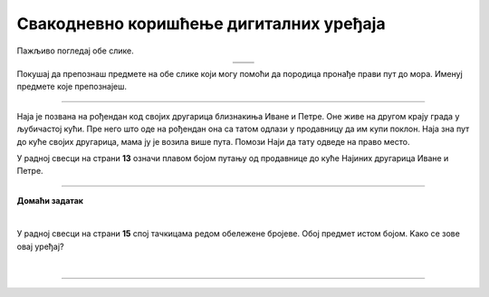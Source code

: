 Свакодневно коришћење дигиталних уређаја
========================================

.. |moderni_odmor| image:: ../../_images/moderni_odmor.png
    :height: 220px

.. |retro_odmor| image:: ../../_images/retro_odmor.png
    :height: 220px


.. infonote::

 .. image:: ../../_images/robot11.png
    :height: 120
    :align: left

 Када урадиш дате задатке и одговориш на питања у лекцији бићеш у стању да препознаш различите ситуације из свакодневног живота у којима дигитални уређаји 
 значајно олакшавају извршавање разних задатака.

Пажљиво погледај обе слике. 


.. csv-table:: 
   :widths: auto
   :align: center

   "|moderni_odmor|", "|retro_odmor|"
   "   ", "  "

Покушај да препознаш предмете на обе слике који могу помоћи да породица пронађе прави пут до мора. Именуј предмете које препознајеш. 


.. questionnote::

 У радној свесци на страни **12** заокружи на обе слике све предмете који могу помоћи да породица пронађе прави пут до мора.
 Опиши на који начин мама помаже тати да пронађу пут до мора. Како то мама ради на првој слици, а како на другој слици?

---------

Наја је позвана на рођендан код својих другарица близнакиња Иване и Петре. Оне живе на другом крају града у љубичастој кући. 
Пре него што оде на рођендан она са татом одлази у продавницу да им купи поклон. Наја зна пут до куће својих другарица, мама ју је 
возила више пута. Помози Наји да тату одведе на право место. 

У радној свесци на страни **13** означи плавом бојом путању од продавнице до куће Најиних другарица Иване и Петре.

.. image:: ../../_images/putanja.png
  :width: 700
  :align: center

.. questionnote::

 Ако тата први пут вози Нају код њених другарица, како може без Најине помоћи да дође до њих? Опиши уређај који може да му помогне.

.. image:: ../../_images/robot13.png
    :width: 100
    :align: right

------------

**Домаћи задатак**

|

У радној свесци на страни **15** спој тачкицама редом обележене бројеве. Обој предмет истом бојом. Kако се зове овај уређај?

|

.. image:: ../../_images/skrivena.png
    :width: 200
    :align: center

------------

.. questionnote::

 - Kако се назива овај уређај? 
 - Да ли имаш овај уређај? 
 - Чему служи овај уређај?
 - У којој ситуацији си користио/користила овај уређај?


